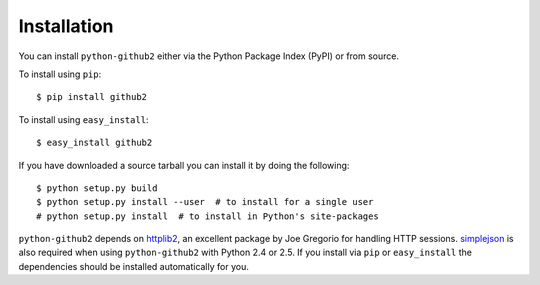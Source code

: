Installation
------------

You can install ``python-github2`` either via the Python Package Index (PyPI) or
from source.

To install using ``pip``::

    $ pip install github2

To install using ``easy_install``::

    $ easy_install github2

If you have downloaded a source tarball you can install it by doing the
following::

    $ python setup.py build
    $ python setup.py install --user  # to install for a single user
    # python setup.py install  # to install in Python's site-packages

``python-github2`` depends on httplib2_, an excellent package by Joe Gregorio
for handling HTTP sessions.  simplejson_ is also required when using
``python-github2`` with Python 2.4 or 2.5.  If you install via ``pip`` or
``easy_install`` the dependencies should be installed automatically for you.

.. _httplib2: http://code.google.com/p/httplib2/
.. _simplejson: http://pypi.python.org/pypi/simplejson/
